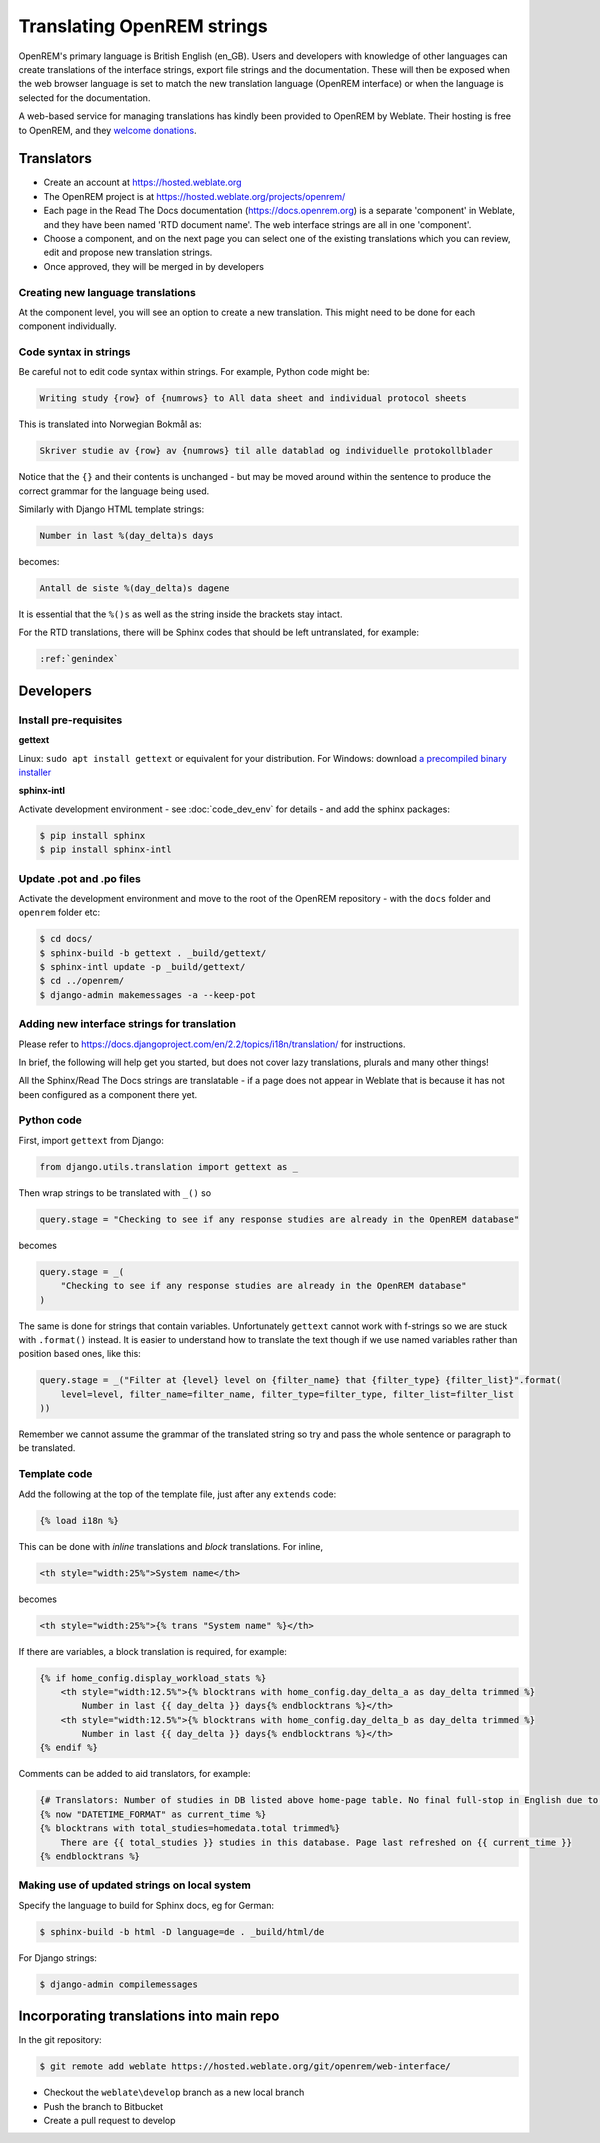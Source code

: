 ***************************
Translating OpenREM strings
***************************

OpenREM's primary language is British English (en_GB). Users and developers with knowledge
of other languages can create translations of the interface strings, export file strings
and the documentation. These will then be exposed when the web browser language is set to
match the new translation language (OpenREM interface) or when the language is selected
for the documentation.

A web-based service for managing translations has kindly been provided to OpenREM by Weblate. Their hosting is free
to OpenREM, and they `welcome donations <https://weblate.org/en-gb/donate/>`_.

Translators
===========

* Create an account at https://hosted.weblate.org
* The OpenREM project is at https://hosted.weblate.org/projects/openrem/
* Each page in the Read The Docs documentation (https://docs.openrem.org) is a separate 'component' in Weblate, and they
  have been named 'RTD document name'. The web interface strings are all in one 'component'.
* Choose a component, and on the next page you can select one of the existing translations which you can review, edit
  and propose new translation strings.
* Once approved, they will be merged in by developers

Creating new language translations
----------------------------------

At the component level, you will see an option to create a new translation. This might need to be done for each
component individually.

Code syntax in strings
----------------------

Be careful not to edit code syntax within strings. For example, Python code might be:

.. code-block:: none

    Writing study {row} of {numrows} to All data sheet and individual protocol sheets

This is translated into Norwegian Bokmål as:

.. code-block:: none

    Skriver studie av {row} av {numrows} til alle datablad og individuelle protokollblader

Notice that the ``{}`` and their contents is unchanged - but may be moved around within the sentence to produce the
correct grammar for the language being used.

Similarly with Django HTML template strings:

.. code-block:: none

    Number in last %(day_delta)s days

becomes:

.. code-block:: none

    Antall de siste %(day_delta)s dagene

It is essential that the ``%()s`` as well as the string inside the brackets stay intact.

For the RTD translations, there will be Sphinx codes that should be left untranslated, for example:

.. code-block:: none

    :ref:`genindex`


Developers
==========

Install pre-requisites
----------------------

**gettext**

Linux: ``sudo apt install gettext`` or equivalent for your distribution. For Windows: download
`a precompiled binary installer <https://mlocati.github.io/articles/gettext-iconv-windows.html>`_

**sphinx-intl**

Activate development environment - see :doc:`code_dev_env` for details - and add the sphinx packages:

.. code-block:: console

    $ pip install sphinx
    $ pip install sphinx-intl

Update .pot and .po files
-------------------------

Activate the development environment and move to the root of the OpenREM repository - with the ``docs`` folder and
``openrem`` folder etc:

.. code-block:: console

    $ cd docs/
    $ sphinx-build -b gettext . _build/gettext/
    $ sphinx-intl update -p _build/gettext/
    $ cd ../openrem/
    $ django-admin makemessages -a --keep-pot


Adding new interface strings for translation
--------------------------------------------

Please refer to https://docs.djangoproject.com/en/2.2/topics/i18n/translation/ for instructions.

In brief, the following will help get you started, but does not cover lazy translations, plurals and many other things!

All the Sphinx/Read The Docs strings are translatable - if a page does not appear in Weblate that is because it has
not been configured as a component there yet.

Python code
-----------

First, import ``gettext`` from Django:

.. code-block:: python

    from django.utils.translation import gettext as _

Then wrap strings to be translated with ``_()`` so

.. code-block:: python

    query.stage = "Checking to see if any response studies are already in the OpenREM database"

becomes

.. code-block:: python

    query.stage = _(
        "Checking to see if any response studies are already in the OpenREM database"
    )

The same is done for strings that contain variables. Unfortunately ``gettext`` cannot work with f-strings so we are
stuck with ``.format()`` instead. It is easier to understand how to translate the text though if we use named variables
rather than position based ones, like this:

.. code-block:: python

    query.stage = _("Filter at {level} level on {filter_name} that {filter_type} {filter_list}".format(
        level=level, filter_name=filter_name, filter_type=filter_type, filter_list=filter_list
    ))

Remember we cannot assume the grammar of the translated string so try and pass the whole sentence or paragraph to be
translated.

Template code
-------------

Add the following at the top of the template file, just after any ``extends`` code:

.. code-block:: html

    {% load i18n %}

This can be done with *inline* translations and *block* translations. For inline,

.. code-block:: html

    <th style="width:25%">System name</th>

becomes

.. code-block:: html

    <th style="width:25%">{% trans "System name" %}</th>

If there are variables, a block translation is required, for example:

.. code-block:: html

    {% if home_config.display_workload_stats %}
        <th style="width:12.5%">{% blocktrans with home_config.day_delta_a as day_delta trimmed %}
            Number in last {{ day_delta }} days{% endblocktrans %}</th>
        <th style="width:12.5%">{% blocktrans with home_config.day_delta_b as day_delta trimmed %}
            Number in last {{ day_delta }} days{% endblocktrans %}</th>
    {% endif %}

Comments can be added to aid translators, for example:

.. code-block:: html

    {# Translators: Number of studies in DB listed above home-page table. No final full-stop in English due to a.m./p.m. #}
    {% now "DATETIME_FORMAT" as current_time %}
    {% blocktrans with total_studies=homedata.total trimmed%}
        There are {{ total_studies }} studies in this database. Page last refreshed on {{ current_time }}
    {% endblocktrans %}


Making use of updated strings on local system
---------------------------------------------

Specify the language to build for Sphinx docs, eg for German:

.. code-block:: console

    $ sphinx-build -b html -D language=de . _build/html/de

For Django strings:

.. code-block:: console

    $ django-admin compilemessages


Incorporating translations into main repo
=========================================

In the git repository:

.. code-block::

    $ git remote add weblate https://hosted.weblate.org/git/openrem/web-interface/

* Checkout the ``weblate\develop`` branch as a new local branch
* Push the branch to Bitbucket
* Create a pull request to develop


